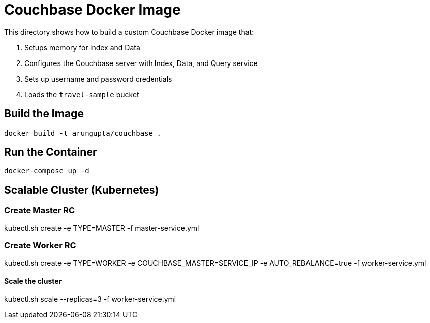 = Couchbase Docker Image

This directory shows how to build a custom Couchbase Docker image that:

. Setups memory for Index and Data
. Configures the Couchbase server with Index, Data, and Query service
. Sets up username and password credentials
. Loads the `travel-sample` bucket

== Build the Image

```console
docker build -t arungupta/couchbase .
```

== Run the Container

```
docker-compose up -d
```

== Scalable Cluster (Kubernetes)

=== Create Master RC

kubectl.sh create -e TYPE=MASTER -f master-service.yml

=== Create Worker RC

kubectl.sh create -e TYPE=WORKER -e COUCHBASE_MASTER=SERVICE_IP -e AUTO_REBALANCE=true -f worker-service.yml

==== Scale the cluster

kubectl.sh scale --replicas=3 -f worker-service.yml
